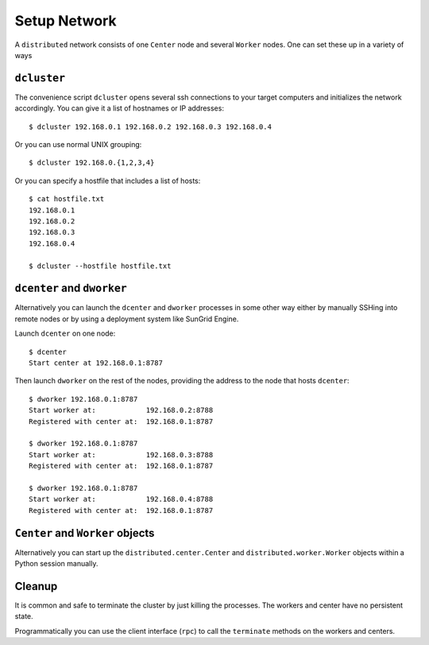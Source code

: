 Setup Network
=============

A ``distributed`` network consists of one ``Center`` node and several
``Worker`` nodes.  One can set these up in a variety of ways

``dcluster``
------------

The convenience script ``dcluster`` opens several ssh connections to your
target computers and initializes the network accordingly.  You can give it a
list of hostnames or IP addresses::

   $ dcluster 192.168.0.1 192.168.0.2 192.168.0.3 192.168.0.4

Or you can use normal UNIX grouping::

   $ dcluster 192.168.0.{1,2,3,4}

Or you can specify a hostfile that includes a list of hosts::

   $ cat hostfile.txt
   192.168.0.1
   192.168.0.2
   192.168.0.3
   192.168.0.4

   $ dcluster --hostfile hostfile.txt


``dcenter`` and ``dworker``
---------------------------

Alternatively you can launch the ``dcenter`` and ``dworker`` processes in some
other way either by manually SSHing into remote nodes or by using a deployment
system like SunGrid Engine.

Launch ``dcenter`` on one node::

   $ dcenter
   Start center at 192.168.0.1:8787

Then launch ``dworker`` on the rest of the nodes, providing the address to the
node that hosts ``dcenter``::

   $ dworker 192.168.0.1:8787
   Start worker at:            192.168.0.2:8788
   Registered with center at:  192.168.0.1:8787

   $ dworker 192.168.0.1:8787
   Start worker at:            192.168.0.3:8788
   Registered with center at:  192.168.0.1:8787

   $ dworker 192.168.0.1:8787
   Start worker at:            192.168.0.4:8788
   Registered with center at:  192.168.0.1:8787


``Center`` and ``Worker`` objects
---------------------------------

Alternatively you can start up the ``distributed.center.Center`` and
``distributed.worker.Worker`` objects within a Python session manually.


Cleanup
-------

It is common and safe to terminate the cluster by just killing the processes.
The workers and center have no persistent state.

Programmatically you can use the client interface (``rpc``) to call the
``terminate`` methods on the workers and centers.
